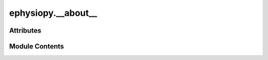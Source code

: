 ephysiopy.__about__
===================

.. py:module:: ephysiopy.__about__


Attributes
----------

.. autoapisummary::

   ephysiopy.__about__.__author__
   ephysiopy.__about__.__license__
   ephysiopy.__about__.__project__
   ephysiopy.__about__.__version__


Module Contents
---------------

.. py:data:: __author__
   :value: 'Robin Hayman'


.. py:data:: __license__
   :value: 'MIT'


.. py:data:: __project__
   :value: 'ephysiopy'


.. py:data:: __version__
   :value: '2.0.57'


